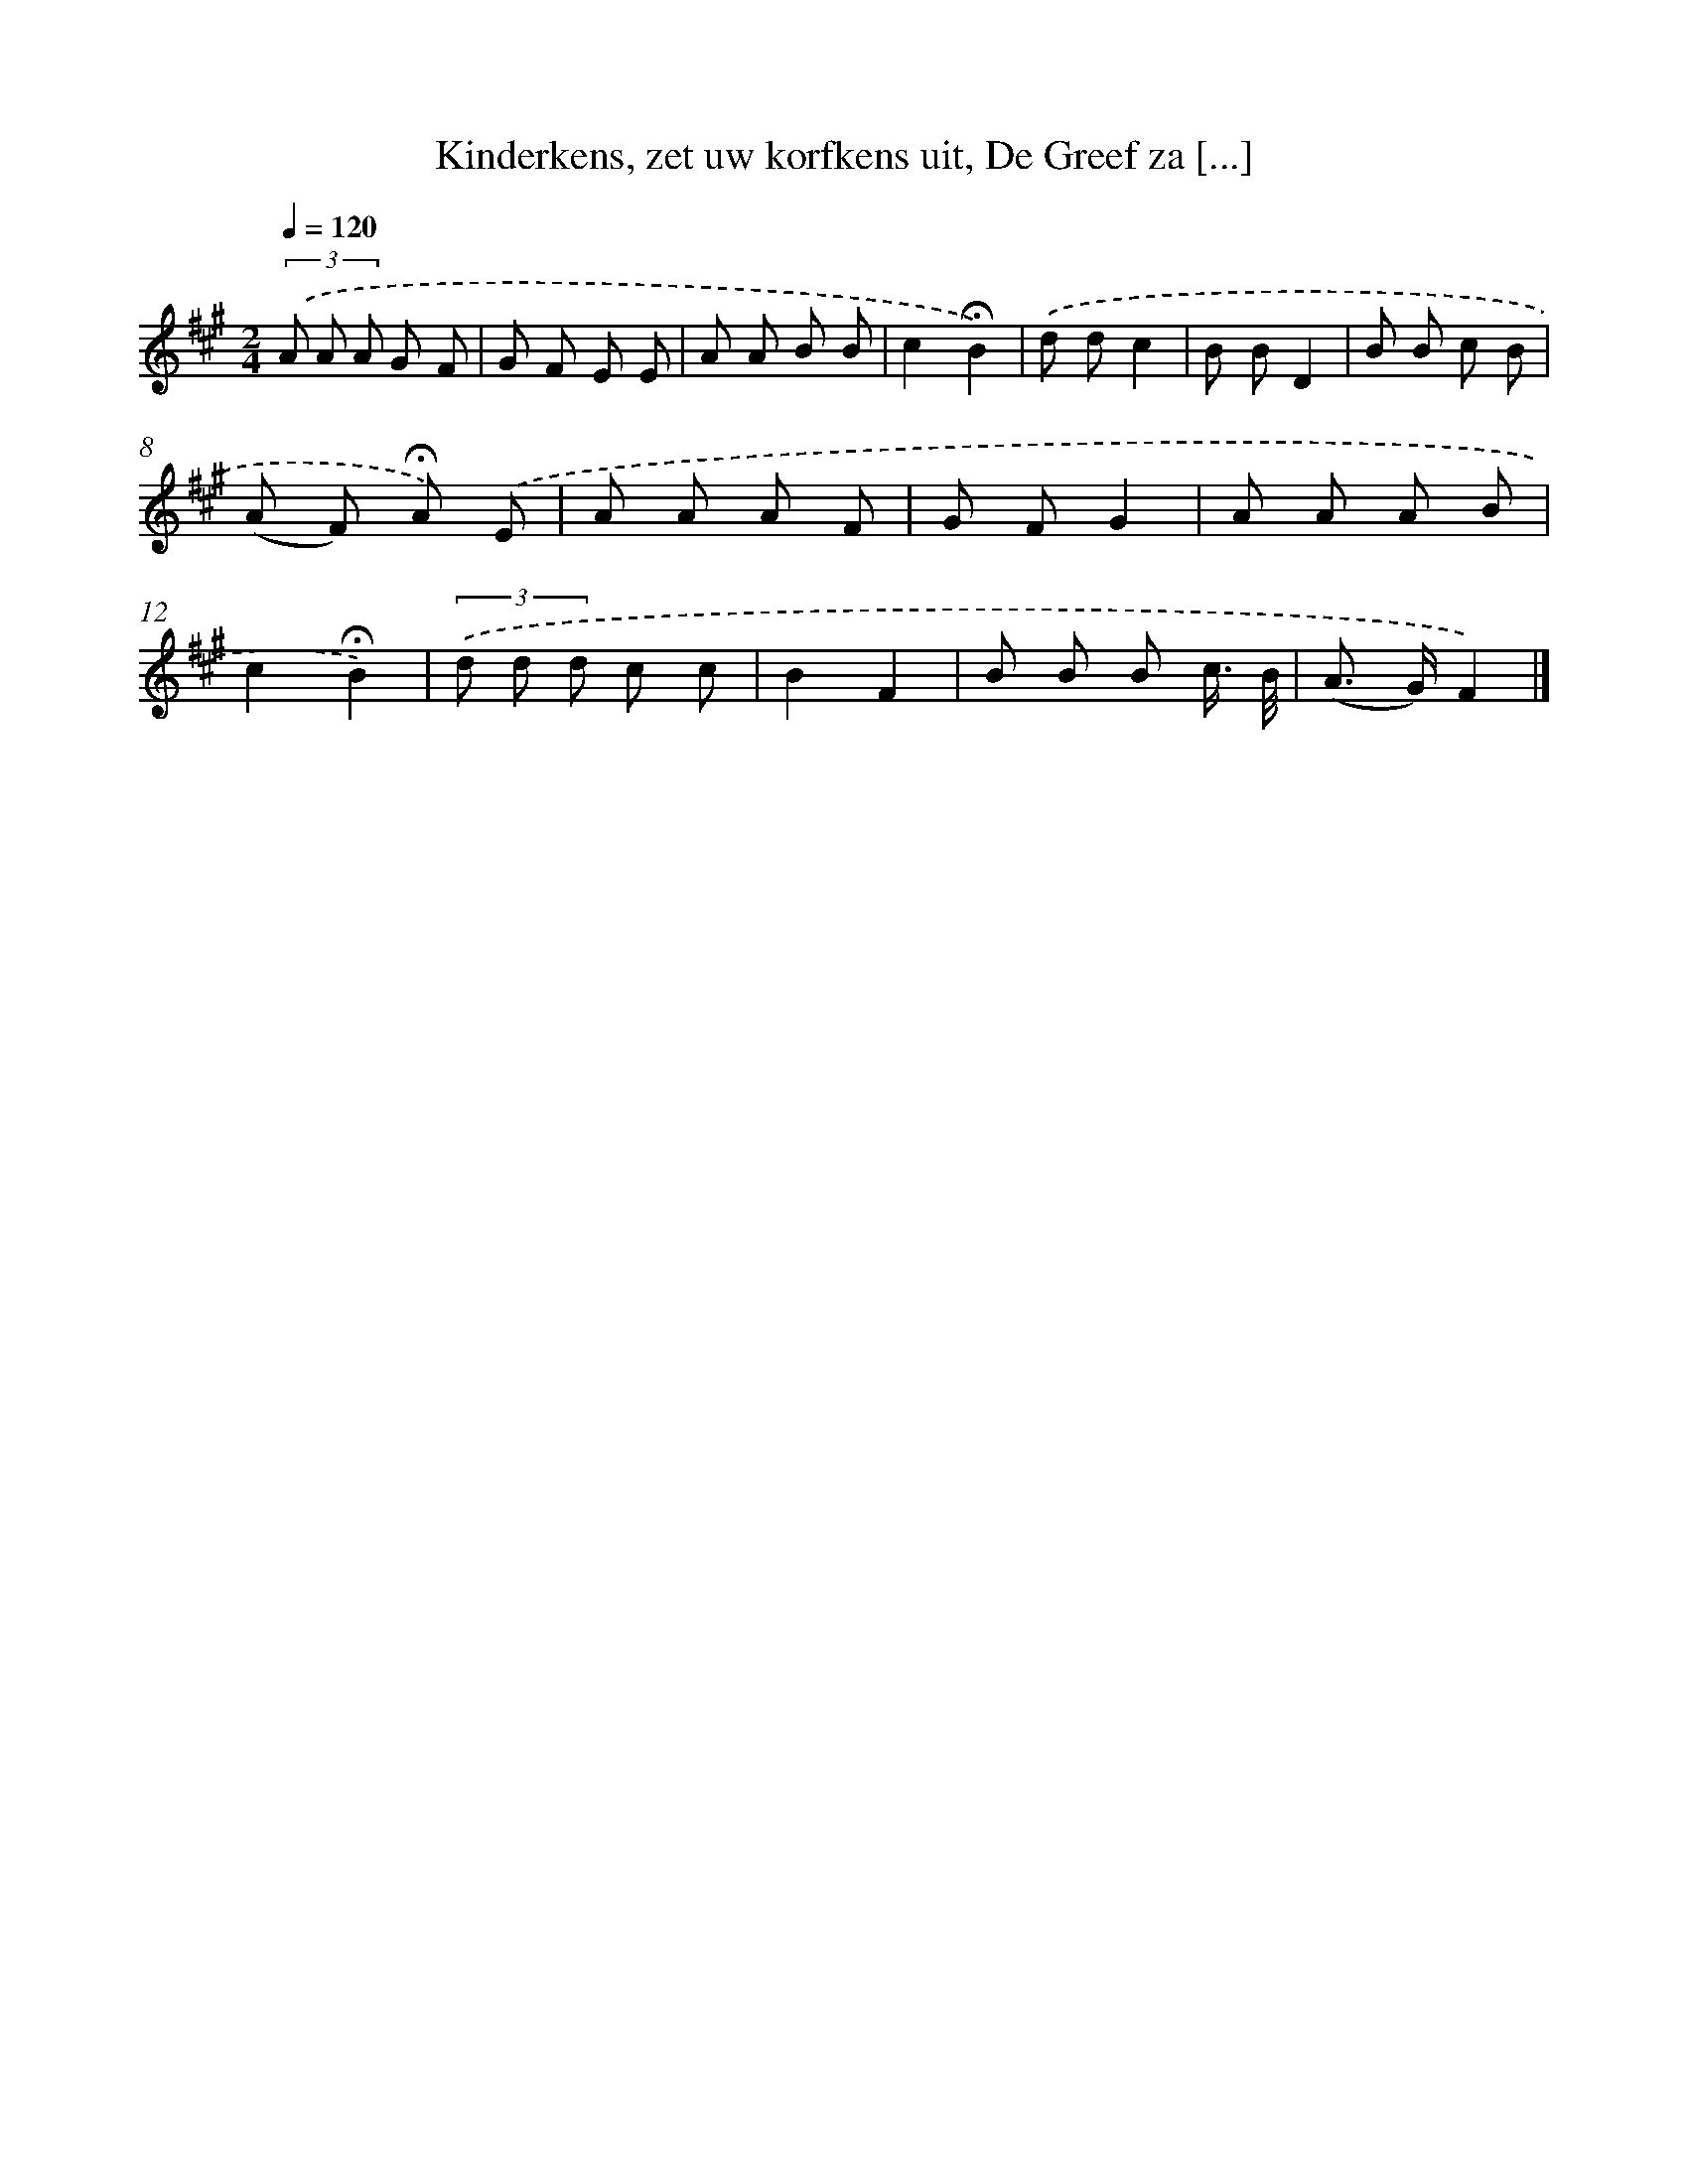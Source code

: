 X: 10235
T: Kinderkens, zet uw korfkens uit, De Greef za [...]
%%abc-version 2.0
%%abcx-abcm2ps-target-version 5.9.1 (29 Sep 2008)
%%abc-creator hum2abc beta
%%abcx-conversion-date 2018/11/01 14:37:03
%%humdrum-veritas 2730661653
%%humdrum-veritas-data 3299457558
%%continueall 1
%%barnumbers 0
L: 1/8
M: 2/4
Q: 1/4=120
K: A clef=treble
(3.('A A A G F |
G F E E |
A A B B |
c2!fermata!B2) |
.('d dc2 |
B BD2 |
B B c B |
(A F) !fermata!A) .('E |
A A A F |
G FG2 |
A A A B |
c2!fermata!B2) |
(3.('d d d c c |
B2F2 |
B B B c3// B// |
(A> G)F2) |]
